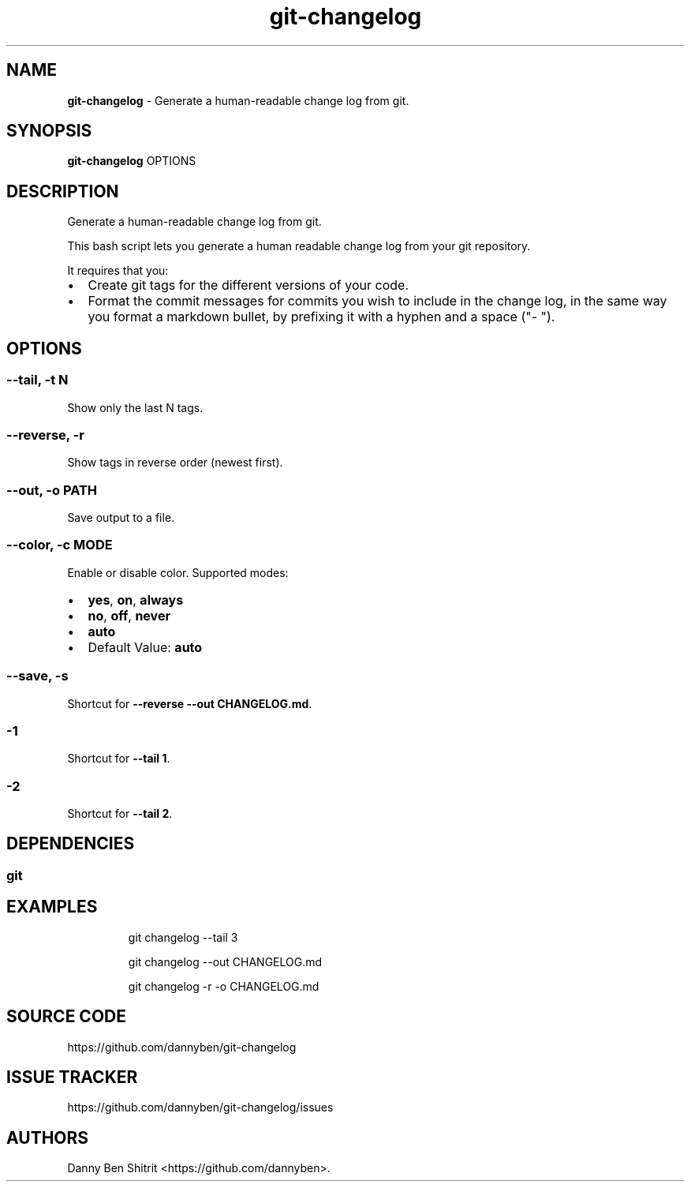 .\" Automatically generated by Pandoc 3.1.9
.\"
.TH "git-changelog" "1" "February 2024" "Version 0.2.0" "Generate a human-readable change log from git."
.SH NAME
\f[B]git-changelog\f[R] - Generate a human-readable change log from git.
.SH SYNOPSIS
\f[B]git-changelog\f[R] OPTIONS
.SH DESCRIPTION
Generate a human-readable change log from git.
.PP
This bash script lets you generate a human readable change log from your
git repository.
.PP
It requires that you:
.IP \[bu] 2
Create git tags for the different versions of your code.
.IP \[bu] 2
Format the commit messages for commits you wish to include in the change
log, in the same way you format a markdown bullet, by prefixing it with
a hyphen and a space (\[dq]- \[dq]).
.SH OPTIONS
.SS --tail, -t N
Show only the last N tags.
.SS --reverse, -r
Show tags in reverse order (newest first).
.SS --out, -o PATH
Save output to a file.
.SS --color, -c MODE
Enable or disable color.
Supported modes:
.IP \[bu] 2
\f[B]yes\f[R], \f[B]on\f[R], \f[B]always\f[R]
.IP \[bu] 2
\f[B]no\f[R], \f[B]off\f[R], \f[B]never\f[R]
.IP \[bu] 2
\f[B]auto\f[R]
.IP \[bu] 2
Default Value: \f[B]auto\f[R]
.SS --save, -s
Shortcut for \f[B]--reverse --out CHANGELOG.md\f[R].
.SS -1
Shortcut for \f[B]--tail 1\f[R].
.SS -2
Shortcut for \f[B]--tail 2\f[R].
.SH DEPENDENCIES
.SS git
.SH EXAMPLES
.IP
.EX
git changelog --tail 3

git changelog --out CHANGELOG.md

git changelog -r -o CHANGELOG.md
.EE
.SH SOURCE CODE
https://github.com/dannyben/git-changelog
.SH ISSUE TRACKER
https://github.com/dannyben/git-changelog/issues
.SH AUTHORS
Danny Ben Shitrit <https://github.com/dannyben>.
